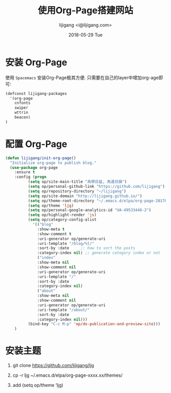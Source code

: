 #+TITLE:       使用Org-Page搭建网站
#+AUTHOR:      lijigang <i@lijigang.com>
#+DATE:        2018-05-29 Tue
#+OPTIONS:     H:3 num:nil toc:nil \n:nil ::t |:t ^:nil -:nil f:t *:t <:t

* 安装 Org-Page
使用 =Spacemacs= 安装Org-Page极其方便. 只需要在自己的layer中增加org-age即可:
#+BEGIN_SRC emacs-lisp
(defconst lijigang-packages
  '(org-page
    cnfonts
    swiper
    wttrin
    beacon)
)
#+END_SRC

* 配置 Org-Page
#+BEGIN_SRC emacs-lisp
(defun lijigang/init-org-page()
  "Initialize org-page to publish blog."
  (use-package org-page
    :ensure t
    :config (progn
          (setq op/site-main-title "為學日益, 為道日損")
          (setq op/personal-github-link "https://github.com/lijigang")
          (setq op/repository-directory "~/lijigang")
          (setq op/site-domain "http://lijigang.github.io/")
          (setq op/theme-root-directory "~/.emacs.d/elpa/org-page-20170806.1924/themes")
          (setq op/theme 'ljg)
          (setq op/personal-google-analytics-id "UA-49533446-2")
          (setq op/highlight-render 'js)
          (setq op/category-config-alist
            '(("blog"
              :show-meta t
              :show-comment t
              :uri-generator op/generate-uri
              :uri-template "/blog/%t/"
              :sort-by :date     ;; how to sort the posts
              :category-index nil) ;; generate category index or not
              ("index"
              :show-meta nil
              :show-comment nil
              :uri-generator op/generate-uri
              :uri-template "/"
              :sort-by :date
              :category-index nil)
              ("about"
              :show-meta nil
              :show-comment nil
              :uri-generator op/generate-uri
              :uri-template "/about/"
              :sort-by :date
              :category-index nil)))
          (bind-key "C-c M-p" 'op/do-publication-and-preview-site)))
    )
#+END_SRC

* 安装主题

1. git clone https://github.com/lijigang/ljg

2. cp -r ljg ~/.emacs.d/elpa/org-page-xxxx.xx/themes/

3. add (setq op/theme ‘ljg)
